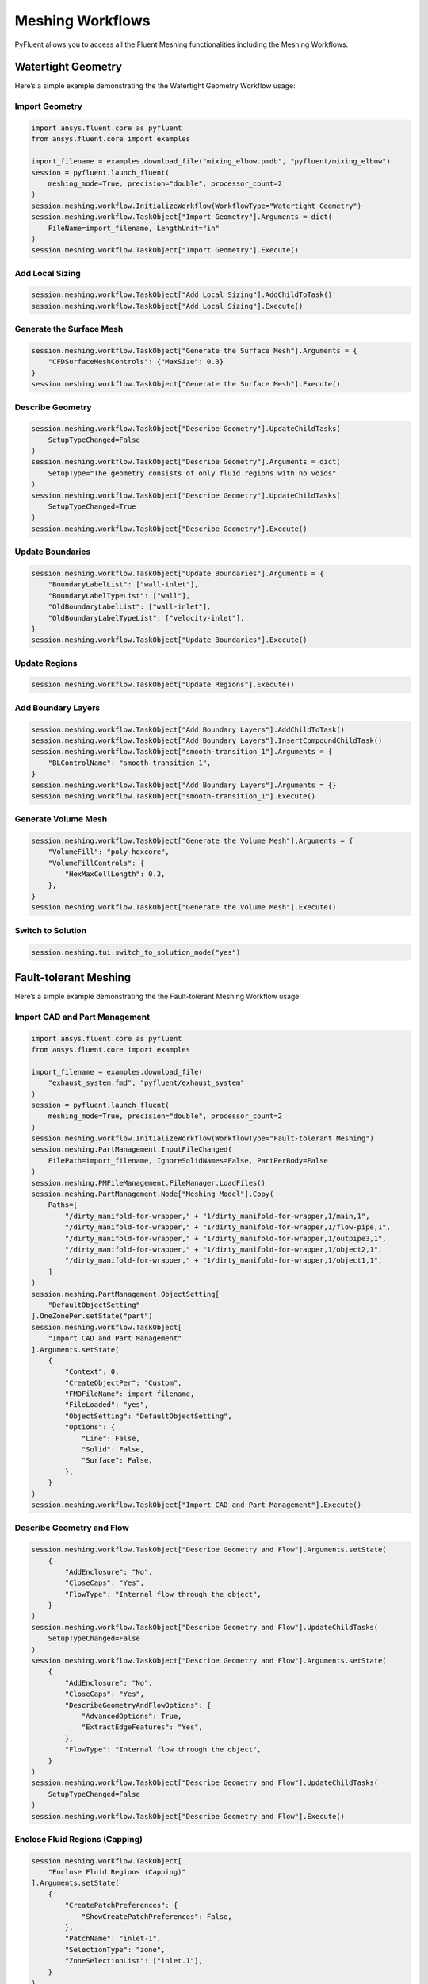 Meshing Workflows
==================
PyFluent allows you to access all the Fluent Meshing functionalities including 
the Meshing Workflows.

Watertight Geometry
-------------------
Here’s a simple example demonstrating the the Watertight Geometry Workflow usage:

Import Geometry
~~~~~~~~~~~~~~~

.. code:: python

    import ansys.fluent.core as pyfluent
    from ansys.fluent.core import examples

    import_filename = examples.download_file("mixing_elbow.pmdb", "pyfluent/mixing_elbow")
    session = pyfluent.launch_fluent(
        meshing_mode=True, precision="double", processor_count=2
    )
    session.meshing.workflow.InitializeWorkflow(WorkflowType="Watertight Geometry")
    session.meshing.workflow.TaskObject["Import Geometry"].Arguments = dict(
        FileName=import_filename, LengthUnit="in"
    )
    session.meshing.workflow.TaskObject["Import Geometry"].Execute()

Add Local Sizing
~~~~~~~~~~~~~~~~

.. code:: python

    session.meshing.workflow.TaskObject["Add Local Sizing"].AddChildToTask()
    session.meshing.workflow.TaskObject["Add Local Sizing"].Execute()

Generate the Surface Mesh
~~~~~~~~~~~~~~~~~~~~~~~~~

.. code:: python

    session.meshing.workflow.TaskObject["Generate the Surface Mesh"].Arguments = {
        "CFDSurfaceMeshControls": {"MaxSize": 0.3}
    }
    session.meshing.workflow.TaskObject["Generate the Surface Mesh"].Execute()

Describe Geometry
~~~~~~~~~~~~~~~~~

.. code:: python

    session.meshing.workflow.TaskObject["Describe Geometry"].UpdateChildTasks(
        SetupTypeChanged=False
    )
    session.meshing.workflow.TaskObject["Describe Geometry"].Arguments = dict(
        SetupType="The geometry consists of only fluid regions with no voids"
    )
    session.meshing.workflow.TaskObject["Describe Geometry"].UpdateChildTasks(
        SetupTypeChanged=True
    )
    session.meshing.workflow.TaskObject["Describe Geometry"].Execute()

Update Boundaries
~~~~~~~~~~~~~~~~~~

.. code:: python

    session.meshing.workflow.TaskObject["Update Boundaries"].Arguments = {
        "BoundaryLabelList": ["wall-inlet"],
        "BoundaryLabelTypeList": ["wall"],
        "OldBoundaryLabelList": ["wall-inlet"],
        "OldBoundaryLabelTypeList": ["velocity-inlet"],
    }
    session.meshing.workflow.TaskObject["Update Boundaries"].Execute()

Update Regions
~~~~~~~~~~~~~~~

.. code:: python

    session.meshing.workflow.TaskObject["Update Regions"].Execute()

Add Boundary Layers
~~~~~~~~~~~~~~~~~~~~

.. code:: python

    session.meshing.workflow.TaskObject["Add Boundary Layers"].AddChildToTask()
    session.meshing.workflow.TaskObject["Add Boundary Layers"].InsertCompoundChildTask()
    session.meshing.workflow.TaskObject["smooth-transition_1"].Arguments = {
        "BLControlName": "smooth-transition_1",
    }
    session.meshing.workflow.TaskObject["Add Boundary Layers"].Arguments = {}
    session.meshing.workflow.TaskObject["smooth-transition_1"].Execute()

Generate Volume Mesh
~~~~~~~~~~~~~~~~~~~~~

.. code:: python

    session.meshing.workflow.TaskObject["Generate the Volume Mesh"].Arguments = {
        "VolumeFill": "poly-hexcore",
        "VolumeFillControls": {
            "HexMaxCellLength": 0.3,
        },
    }
    session.meshing.workflow.TaskObject["Generate the Volume Mesh"].Execute()

Switch to Solution
~~~~~~~~~~~~~~~~~~~~

.. code:: python

    session.meshing.tui.switch_to_solution_mode("yes")

Fault-tolerant Meshing
----------------------
Here’s a simple example demonstrating the the Fault-tolerant Meshing Workflow usage:

Import CAD and Part Management
~~~~~~~~~~~~~~~~~~~~~~~~~~~~~~~

.. code:: python

    import ansys.fluent.core as pyfluent
    from ansys.fluent.core import examples

    import_filename = examples.download_file(
        "exhaust_system.fmd", "pyfluent/exhaust_system"
    )
    session = pyfluent.launch_fluent(
        meshing_mode=True, precision="double", processor_count=2
    )
    session.meshing.workflow.InitializeWorkflow(WorkflowType="Fault-tolerant Meshing")
    session.meshing.PartManagement.InputFileChanged(
        FilePath=import_filename, IgnoreSolidNames=False, PartPerBody=False
    )
    session.meshing.PMFileManagement.FileManager.LoadFiles()
    session.meshing.PartManagement.Node["Meshing Model"].Copy(
        Paths=[
            "/dirty_manifold-for-wrapper," + "1/dirty_manifold-for-wrapper,1/main,1",
            "/dirty_manifold-for-wrapper," + "1/dirty_manifold-for-wrapper,1/flow-pipe,1",
            "/dirty_manifold-for-wrapper," + "1/dirty_manifold-for-wrapper,1/outpipe3,1",
            "/dirty_manifold-for-wrapper," + "1/dirty_manifold-for-wrapper,1/object2,1",
            "/dirty_manifold-for-wrapper," + "1/dirty_manifold-for-wrapper,1/object1,1",
        ]
    )
    session.meshing.PartManagement.ObjectSetting[
        "DefaultObjectSetting"
    ].OneZonePer.setState("part")
    session.meshing.workflow.TaskObject[
        "Import CAD and Part Management"
    ].Arguments.setState(
        {
            "Context": 0,
            "CreateObjectPer": "Custom",
            "FMDFileName": import_filename,
            "FileLoaded": "yes",
            "ObjectSetting": "DefaultObjectSetting",
            "Options": {
                "Line": False,
                "Solid": False,
                "Surface": False,
            },
        }
    )
    session.meshing.workflow.TaskObject["Import CAD and Part Management"].Execute()

Describe Geometry and Flow
~~~~~~~~~~~~~~~~~~~~~~~~~~~

.. code:: python

    session.meshing.workflow.TaskObject["Describe Geometry and Flow"].Arguments.setState(
        {
            "AddEnclosure": "No",
            "CloseCaps": "Yes",
            "FlowType": "Internal flow through the object",
        }
    )
    session.meshing.workflow.TaskObject["Describe Geometry and Flow"].UpdateChildTasks(
        SetupTypeChanged=False
    )
    session.meshing.workflow.TaskObject["Describe Geometry and Flow"].Arguments.setState(
        {
            "AddEnclosure": "No",
            "CloseCaps": "Yes",
            "DescribeGeometryAndFlowOptions": {
                "AdvancedOptions": True,
                "ExtractEdgeFeatures": "Yes",
            },
            "FlowType": "Internal flow through the object",
        }
    )
    session.meshing.workflow.TaskObject["Describe Geometry and Flow"].UpdateChildTasks(
        SetupTypeChanged=False
    )
    session.meshing.workflow.TaskObject["Describe Geometry and Flow"].Execute()

Enclose Fluid Regions (Capping)
~~~~~~~~~~~~~~~~~~~~~~~~~~~~~~~

.. code:: python

    session.meshing.workflow.TaskObject[
        "Enclose Fluid Regions (Capping)"
    ].Arguments.setState(
        {
            "CreatePatchPreferences": {
                "ShowCreatePatchPreferences": False,
            },
            "PatchName": "inlet-1",
            "SelectionType": "zone",
            "ZoneSelectionList": ["inlet.1"],
        }
    )
    session.meshing.workflow.TaskObject[
        "Enclose Fluid Regions (Capping)"
    ].Arguments.setState(
        {
            "CreatePatchPreferences": {
                "ShowCreatePatchPreferences": False,
            },
            "PatchName": "inlet-1",
            "SelectionType": "zone",
            "ZoneLocation": [
                "1",
                "351.68205",
                "-361.34322",
                "-301.88668",
                "396.96205",
                "-332.84759",
                "-266.69751",
                "inlet.1",
            ],
            "ZoneSelectionList": ["inlet.1"],
        }
    )
    session.meshing.workflow.TaskObject["Enclose Fluid Regions (Capping)"].AddChildToTask()

    session.meshing.workflow.TaskObject[
        "Enclose Fluid Regions (Capping)"
    ].InsertCompoundChildTask()
    session.meshing.workflow.TaskObject[
        "Enclose Fluid Regions (Capping)"
    ].Arguments.setState({})
    session.meshing.workflow.TaskObject["inlet-1"].Execute()
    session.meshing.workflow.TaskObject[
        "Enclose Fluid Regions (Capping)"
    ].Arguments.setState(
        {
            "PatchName": "inlet-2",
            "SelectionType": "zone",
            "ZoneSelectionList": ["inlet.2"],
        }
    )
    session.meshing.workflow.TaskObject[
        "Enclose Fluid Regions (Capping)"
    ].Arguments.setState(
        {
            "PatchName": "inlet-2",
            "SelectionType": "zone",
            "ZoneLocation": [
                "1",
                "441.68205",
                "-361.34322",
                "-301.88668",
                "486.96205",
                "-332.84759",
                "-266.69751",
                "inlet.2",
            ],
            "ZoneSelectionList": ["inlet.2"],
        }
    )
    session.meshing.workflow.TaskObject["Enclose Fluid Regions (Capping)"].AddChildToTask()

    session.meshing.workflow.TaskObject[
        "Enclose Fluid Regions (Capping)"
    ].InsertCompoundChildTask()
    session.meshing.workflow.TaskObject[
        "Enclose Fluid Regions (Capping)"
    ].Arguments.setState({})
    session.meshing.workflow.TaskObject["inlet-2"].Execute()
    session.meshing.workflow.TaskObject[
        "Enclose Fluid Regions (Capping)"
    ].Arguments.setState(
        {
            "PatchName": "inlet-3",
            "SelectionType": "zone",
            "ZoneSelectionList": ["inlet"],
        }
    )
    session.meshing.workflow.TaskObject[
        "Enclose Fluid Regions (Capping)"
    ].Arguments.setState(
        {
            "PatchName": "inlet-3",
            "SelectionType": "zone",
            "ZoneLocation": [
                "1",
                "261.68205",
                "-361.34322",
                "-301.88668",
                "306.96205",
                "-332.84759",
                "-266.69751",
                "inlet",
            ],
            "ZoneSelectionList": ["inlet"],
        }
    )
    session.meshing.workflow.TaskObject["Enclose Fluid Regions (Capping)"].AddChildToTask()

    session.meshing.workflow.TaskObject[
        "Enclose Fluid Regions (Capping)"
    ].InsertCompoundChildTask()
    session.meshing.workflow.TaskObject[
        "Enclose Fluid Regions (Capping)"
    ].Arguments.setState({})
    session.meshing.workflow.TaskObject["inlet-3"].Execute()
    session.meshing.workflow.TaskObject[
        "Enclose Fluid Regions (Capping)"
    ].Arguments.setState(
        {
            "PatchName": "outlet-1",
            "SelectionType": "zone",
            "ZoneSelectionList": ["outlet"],
            "ZoneType": "pressure-outlet",
        }
    )
    session.meshing.workflow.TaskObject[
        "Enclose Fluid Regions (Capping)"
    ].Arguments.setState(
        {
            "PatchName": "outlet-1",
            "SelectionType": "zone",
            "ZoneLocation": [
                "1",
                "352.22702",
                "-197.8957",
                "84.102381",
                "394.41707",
                "-155.70565",
                "84.102381",
                "outlet",
            ],
            "ZoneSelectionList": ["outlet"],
            "ZoneType": "pressure-outlet",
        }
    )
    session.meshing.workflow.TaskObject["Enclose Fluid Regions (Capping)"].AddChildToTask()

    session.meshing.workflow.TaskObject[
        "Enclose Fluid Regions (Capping)"
    ].InsertCompoundChildTask()
    session.meshing.workflow.TaskObject[
        "Enclose Fluid Regions (Capping)"
    ].Arguments.setState({})
    session.meshing.workflow.TaskObject["outlet-1"].Execute()

Extract Edge Features
~~~~~~~~~~~~~~~~~~~~~~

.. code:: python

    session.meshing.workflow.TaskObject["Extract Edge Features"].Arguments.setState(
        {
            "ExtractMethodType": "Intersection Loops",
            "ObjectSelectionList": ["flow_pipe", "main"],
        }
    )
    session.meshing.workflow.TaskObject["Extract Edge Features"].AddChildToTask()

    session.meshing.workflow.TaskObject["Extract Edge Features"].InsertCompoundChildTask()

    session.meshing.workflow.TaskObject["edge-group-1"].Arguments.setState(
        {
            "ExtractEdgesName": "edge-group-1",
            "ExtractMethodType": "Intersection Loops",
            "ObjectSelectionList": ["flow_pipe", "main"],
        }
    )
    session.meshing.workflow.TaskObject["Extract Edge Features"].Arguments.setState({})

    session.meshing.workflow.TaskObject["edge-group-1"].Execute()

Identify Regions
~~~~~~~~~~~~~~~~~

.. code:: python

    session.meshing.workflow.TaskObject["Identify Regions"].Arguments.setState(
        {
            "SelectionType": "zone",
            "X": 377.322045740589,
            "Y": -176.800676988458,
            "Z": -37.0764628583475,
            "ZoneSelectionList": ["main.1"],
        }
    )
    session.meshing.workflow.TaskObject["Identify Regions"].Arguments.setState(
        {
            "SelectionType": "zone",
            "X": 377.322045740589,
                "Y": -176.800676988458,
            "Z": -37.0764628583475,
            "ZoneLocation": [
                "1",
                "213.32205",
                "-225.28068",
                "-158.25531",
                "541.32205",
                "-128.32068",
                "84.102381",
                "main.1",
            ],
            "ZoneSelectionList": ["main.1"],
        }
    )
    session.meshing.workflow.TaskObject["Identify Regions"].AddChildToTask()

    session.meshing.workflow.TaskObject["Identify Regions"].InsertCompoundChildTask()

    session.meshing.workflow.TaskObject["fluid-region-1"].Arguments.setState(
        {
            "MaterialPointsName": "fluid-region-1",
            "SelectionType": "zone",
            "X": 377.322045740589,
            "Y": -176.800676988458,
            "Z": -37.0764628583475,
            "ZoneLocation": [
                "1",
                "213.32205",
                "-225.28068",
                "-158.25531",
                "541.32205",
                "-128.32068",
                "84.102381",
                "main.1",
            ],
            "ZoneSelectionList": ["main.1"],
        }
    )
    session.meshing.workflow.TaskObject["Identify Regions"].Arguments.setState({})

    session.meshing.workflow.TaskObject["fluid-region-1"].Execute()
    session.meshing.workflow.TaskObject["Identify Regions"].Arguments.setState(
        {
            "MaterialPointsName": "void-region-1",
            "NewRegionType": "void",
            "ObjectSelectionList": ["inlet-1", "inlet-2", "inlet-3", "main"],
            "X": 374.722045740589,
            "Y": -278.9775145640143,
            "Z": -161.1700719416913,
        }
    )
    session.meshing.workflow.TaskObject["Identify Regions"].AddChildToTask()

    session.meshing.workflow.TaskObject["Identify Regions"].InsertCompoundChildTask()

    session.meshing.workflow.TaskObject["Identify Regions"].Arguments.setState({})

    session.meshing.workflow.TaskObject["void-region-1"].Execute()

Define Leakage Threshold
~~~~~~~~~~~~~~~~~~~~~~~~~

.. code:: python

    session.meshing.workflow.TaskObject["Define Leakage Threshold"].Arguments.setState(
        {
            "AddChild": "yes",
            "FlipDirection": True,
            "PlaneDirection": "X",
            "RegionSelectionSingle": "void-region-1",
        }
    )
    session.meshing.workflow.TaskObject["Define Leakage Threshold"].AddChildToTask()

    session.meshing.workflow.TaskObject[
        "Define Leakage Threshold"
    ].InsertCompoundChildTask()
    session.meshing.workflow.TaskObject["leakage-1"].Arguments.setState(
        {
            "AddChild": "yes",
            "FlipDirection": True,
            "LeakageName": "leakage-1",
            "PlaneDirection": "X",
            "RegionSelectionSingle": "void-region-1",
        }
    )
    session.meshing.workflow.TaskObject["Define Leakage Threshold"].Arguments.setState(
        {
            "AddChild": "yes",
        }
    )
    session.meshing.workflow.TaskObject["leakage-1"].Execute()

Update Regions Settings
~~~~~~~~~~~~~~~~~~~~~~~~

.. code:: python

    session.meshing.workflow.TaskObject["Update Region Settings"].Arguments.setState(
        {
            "AllRegionFilterCategories": ["2"] * 5 + ["1"] * 2,
            "AllRegionLeakageSizeList": ["none"] * 6 + ["6.4"],
            "AllRegionLinkedConstructionSurfaceList": ["n/a"] * 6 + ["no"],
            "AllRegionMeshMethodList": ["none"] * 6 + ["wrap"],
            "AllRegionNameList": [
                "main",
                "flow_pipe",
                "outpipe3",
                "object2",
                "object1",
                "void-region-1",
                "fluid-region-1",
            ],
            "AllRegionOversetComponenList": ["no"] * 7,
            "AllRegionSourceList": ["object"] * 5 + ["mpt"] * 2,
            "AllRegionTypeList": ["void"] * 6 + ["fluid"],
            "AllRegionVolumeFillList": ["none"] * 6 + ["tet"],
            "FilterCategory": "Identified Regions",
            "OldRegionLeakageSizeList": [""],
            "OldRegionMeshMethodList": ["wrap"],
            "OldRegionNameList": ["fluid-region-1"],
            "OldRegionOversetComponenList": ["no"],
            "OldRegionTypeList": ["fluid"],
            "OldRegionVolumeFillList": ["hexcore"],
            "RegionLeakageSizeList": [""],
            "RegionMeshMethodList": ["wrap"],
            "RegionNameList": ["fluid-region-1"],
            "RegionOversetComponenList": ["no"],
            "RegionTypeList": ["fluid"],
            "RegionVolumeFillList": ["tet"],
        }
    )
    session.meshing.workflow.TaskObject["Update Region Settings"].Execute()


Choose Mesh Control Options
~~~~~~~~~~~~~~~~~~~~~~~~~~~~

.. code:: python

    session.meshing.workflow.TaskObject["Choose Mesh Control Options"].Execute()

Generate the Surface Mesh
~~~~~~~~~~~~~~~~~~~~~~~~~~

.. code:: python

    session.meshing.workflow.TaskObject["Generate the Surface Mesh"].Execute()

Update Boundaries
~~~~~~~~~~~~~~~~~~

.. code:: python

    session.meshing.workflow.TaskObject["Update Boundaries"].Execute()

Add Boundary Layers
~~~~~~~~~~~~~~~~~~~~

.. code:: python

    session.meshing.workflow.TaskObject["Add Boundary Layers"].AddChildToTask()

    session.meshing.workflow.TaskObject["Add Boundary Layers"].InsertCompoundChildTask()

    session.meshing.workflow.TaskObject["aspect-ratio_1"].Arguments.setState(
        {
            "BLControlName": "aspect-ratio_1",
        }
    )
    session.meshing.workflow.TaskObject["Add Boundary Layers"].Arguments.setState({})

    session.meshing.workflow.TaskObject["aspect-ratio_1"].Execute()

Generate the Volume Mesh
~~~~~~~~~~~~~~~~~~~~~~~~~

.. code:: python

    session.meshing.workflow.TaskObject["Generate the Volume Mesh"].Arguments.setState(
        {
            "AllRegionNameList": [
                "main",
                "flow_pipe",
                "outpipe3",
                "object2",
                "object1",
                "void-region-1",
                "fluid-region-1",
            ],
            "AllRegionSizeList": ["11.33375"] * 7,
            "AllRegionVolumeFillList": ["none"] * 6 + ["tet"],
            "EnableParallel": True,
        }
    )
    session.meshing.workflow.TaskObject["Generate the Volume Mesh"].Execute()

Switch to Solution
~~~~~~~~~~~~~~~~~~~~

.. code:: python

    session.meshing.tui.switch_to_solution_mode("yes")

API Reference
--------------
For more details, please see the API Reference section. 